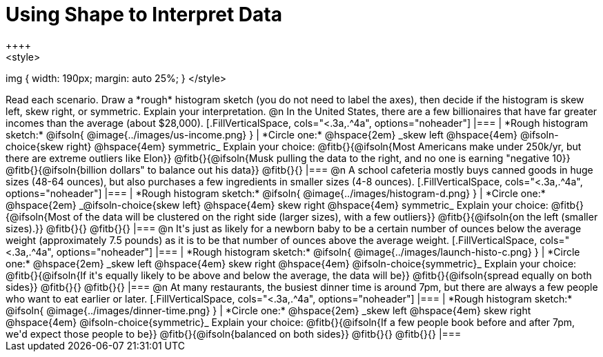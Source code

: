 = Using Shape to Interpret Data
++++
<style>
img { width: 190px; margin: auto 25%; }
</style>
++++
Read each scenario. Draw a *rough* histogram sketch (you do not need to label the axes), then decide if the histogram is skew left, skew right, or symmetric. Explain your interpretation.

@n In the United States, there are a few billionaires that have far greater incomes than the average (about $28,000).

[.FillVerticalSpace, cols="<.3a,.^4a", options="noheader"]
|===
| *Rough histogram sketch:*

@ifsoln{
@image{../images/us-income.png}
}

| *Circle one:* @hspace{2em} _skew left @hspace{4em} @ifsoln-choice{skew right} @hspace{4em} symmetric_

Explain your choice: @fitb{}{@ifsoln{Most Americans make under 250k/yr, but there are extreme outliers like Elon}}

@fitb{}{@ifsoln{Musk pulling the data to the right, and no one is earning "negative 10}}

@fitb{}{@ifsoln{billion dollars" to balance out his data}}

@fitb{}{}
|===



@n A school cafeteria mostly buys canned goods in huge sizes (48-64 ounces), but also purchases a few ingredients in smaller sizes (4-8 ounces).


[.FillVerticalSpace, cols="<.3a,.^4a", options="noheader"]
|===
| *Rough histogram sketch:*
@ifsoln{
@image{../images/histogram-d.png}
}

| *Circle one:* @hspace{2em} _@ifsoln-choice{skew left} @hspace{4em} skew right @hspace{4em} symmetric_

Explain your choice: @fitb{}{@ifsoln{Most of the data will be clustered on the right side (larger sizes), with a few outliers}}

@fitb{}{@ifsoln{on the left (smaller sizes).}}

@fitb{}{}

@fitb{}{}
|===


@n It's just as likely for a newborn baby to be a certain number of ounces below the average weight (approximately 7.5 pounds) as it is to be that number of ounces above the average weight.


[.FillVerticalSpace, cols="<.3a,.^4a", options="noheader"]
|===
| *Rough histogram sketch:*

@ifsoln{
@image{../images/launch-histo-c.png}
}

| *Circle one:* @hspace{2em} _skew left @hspace{4em} skew right @hspace{4em} @ifsoln-choice{symmetric}_

Explain your choice: @fitb{}{@ifsoln{If it's equally likely to be above and below the average, the data will be}}

@fitb{}{@ifsoln{spread equally on both sides}}

@fitb{}{}

@fitb{}{}
|===

@n At many restaurants, the busiest dinner time is around 7pm, but there are always a few people who want to eat earlier or later.


[.FillVerticalSpace, cols="<.3a,.^4a", options="noheader"]
|===
| *Rough histogram sketch:*
@ifsoln{
@image{../images/dinner-time.png}
}

| *Circle one:* @hspace{2em} _skew left @hspace{4em} skew right @hspace{4em} @ifsoln-choice{symmetric}_

Explain your choice: @fitb{}{@ifsoln{If a few people book before and after 7pm, we'd expect those people to be}}

@fitb{}{@ifsoln{balanced on both sides}}

@fitb{}{}

@fitb{}{}
|===
